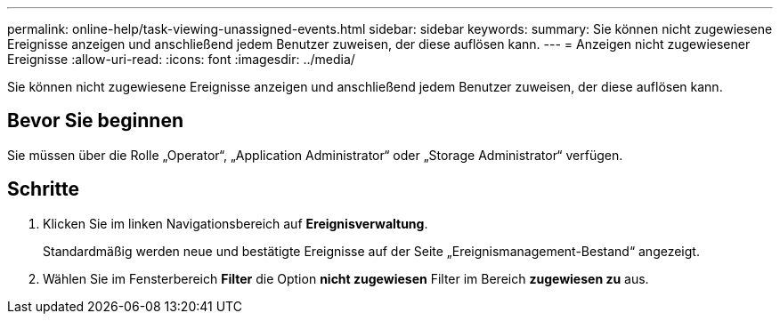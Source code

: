 ---
permalink: online-help/task-viewing-unassigned-events.html 
sidebar: sidebar 
keywords:  
summary: Sie können nicht zugewiesene Ereignisse anzeigen und anschließend jedem Benutzer zuweisen, der diese auflösen kann. 
---
= Anzeigen nicht zugewiesener Ereignisse
:allow-uri-read: 
:icons: font
:imagesdir: ../media/


[role="lead"]
Sie können nicht zugewiesene Ereignisse anzeigen und anschließend jedem Benutzer zuweisen, der diese auflösen kann.



== Bevor Sie beginnen

Sie müssen über die Rolle „Operator“, „Application Administrator“ oder „Storage Administrator“ verfügen.



== Schritte

. Klicken Sie im linken Navigationsbereich auf *Ereignisverwaltung*.
+
Standardmäßig werden neue und bestätigte Ereignisse auf der Seite „Ereignismanagement-Bestand“ angezeigt.

. Wählen Sie im Fensterbereich *Filter* die Option *nicht zugewiesen* Filter im Bereich *zugewiesen zu* aus.

